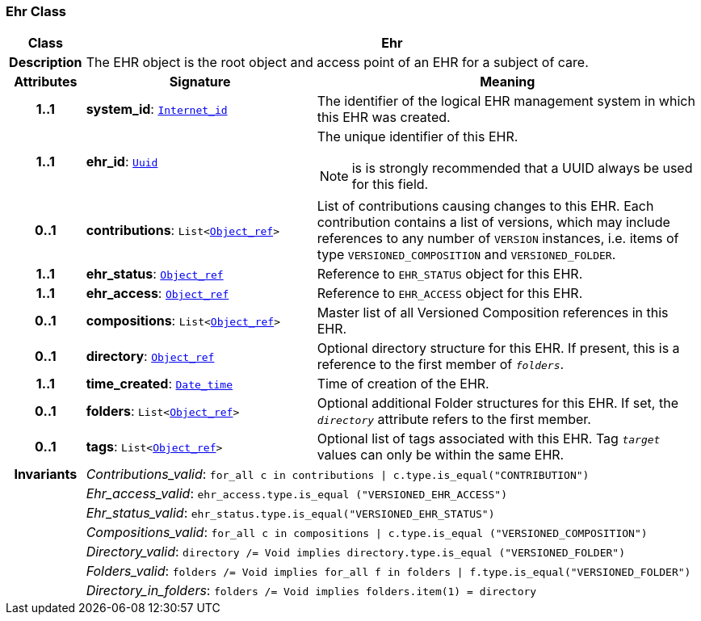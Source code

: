 === Ehr Class

[cols="^1,3,5"]
|===
h|*Class*
2+^h|*Ehr*

h|*Description*
2+a|The EHR object is the root object and access point of an EHR for a subject of care.

h|*Attributes*
^h|*Signature*
^h|*Meaning*

h|*1..1*
|*system_id*: `link:/releases/BASE/{base_release}/base_types.html#_internet_id_class[Internet_id^]`
a|The identifier of the logical EHR management system in which this EHR was created.

h|*1..1*
|*ehr_id*: `link:/releases/BASE/{base_release}/base_types.html#_uuid_class[Uuid^]`
a|The unique identifier of this EHR.

NOTE: is is strongly recommended that a UUID always be used for this field.

h|*0..1*
|*contributions*: `List<link:/releases/BASE/{base_release}/base_types.html#_object_ref_class[Object_ref^]>`
a|List of contributions causing changes to this EHR. Each contribution contains a list of versions, which may include references to any number of `VERSION` instances, i.e. items of type `VERSIONED_COMPOSITION` and `VERSIONED_FOLDER`.

h|*1..1*
|*ehr_status*: `link:/releases/BASE/{base_release}/base_types.html#_object_ref_class[Object_ref^]`
a|Reference to `EHR_STATUS` object for this EHR.

h|*1..1*
|*ehr_access*: `link:/releases/BASE/{base_release}/base_types.html#_object_ref_class[Object_ref^]`
a|Reference to `EHR_ACCESS` object for this EHR.

h|*0..1*
|*compositions*: `List<link:/releases/BASE/{base_release}/base_types.html#_object_ref_class[Object_ref^]>`
a|Master list of all Versioned Composition references in this EHR.

h|*0..1*
|*directory*: `link:/releases/BASE/{base_release}/base_types.html#_object_ref_class[Object_ref^]`
a|Optional directory structure for this EHR. If present, this is a reference to the first member of `_folders_`.

h|*1..1*
|*time_created*: `link:/releases/BASE/{base_release}/foundation_types.html#_date_time_class[Date_time^]`
a|Time of creation of the EHR.

h|*0..1*
|*folders*: `List<link:/releases/BASE/{base_release}/base_types.html#_object_ref_class[Object_ref^]>`
a|Optional additional Folder structures for this EHR. If set, the `_directory_` attribute refers to the first member.

h|*0..1*
|*tags*: `List<link:/releases/BASE/{base_release}/base_types.html#_object_ref_class[Object_ref^]>`
a|Optional list of tags associated with this EHR. Tag `_target_` values can only be within the same EHR.

h|*Invariants*
2+a|__Contributions_valid__: `for_all c in contributions &#124; c.type.is_equal("CONTRIBUTION")`

h|
2+a|__Ehr_access_valid__: `ehr_access.type.is_equal ("VERSIONED_EHR_ACCESS")`

h|
2+a|__Ehr_status_valid__: `ehr_status.type.is_equal("VERSIONED_EHR_STATUS")`

h|
2+a|__Compositions_valid__: `for_all c in compositions &#124; c.type.is_equal ("VERSIONED_COMPOSITION")`

h|
2+a|__Directory_valid__: `directory /= Void implies directory.type.is_equal ("VERSIONED_FOLDER")`

h|
2+a|__Folders_valid__: `folders /= Void implies for_all f in folders &#124; f.type.is_equal("VERSIONED_FOLDER")`

h|
2+a|__Directory_in_folders__: `folders /= Void implies folders.item(1) = directory`
|===
